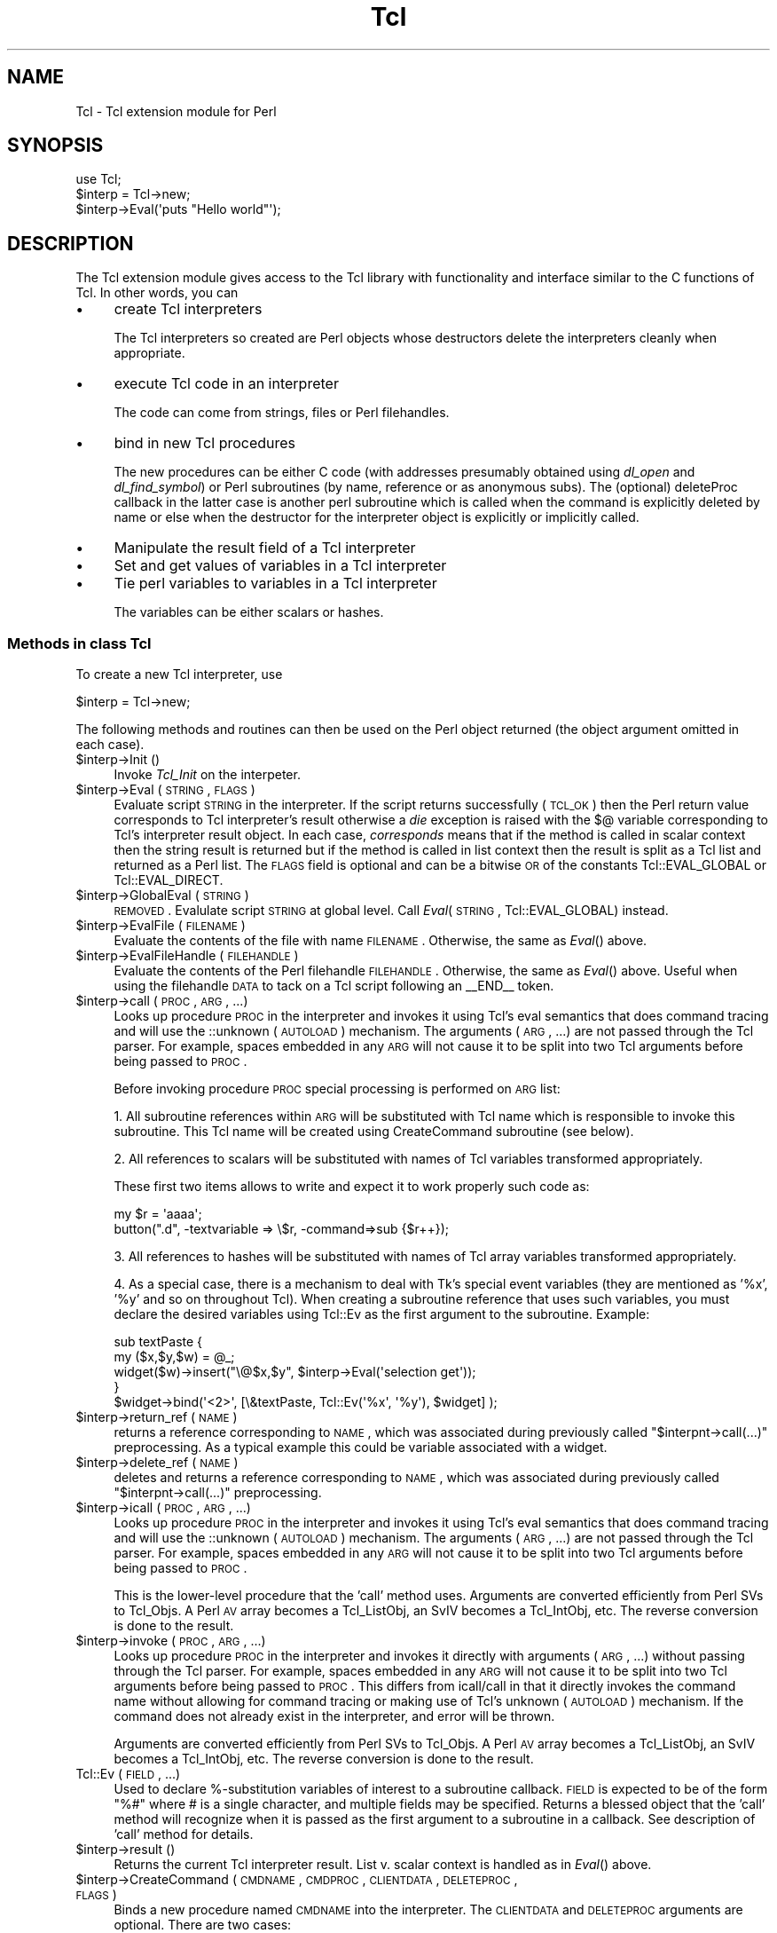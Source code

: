 .\" Automatically generated by Pod::Man 2.25 (Pod::Simple 3.20)
.\"
.\" Standard preamble:
.\" ========================================================================
.de Sp \" Vertical space (when we can't use .PP)
.if t .sp .5v
.if n .sp
..
.de Vb \" Begin verbatim text
.ft CW
.nf
.ne \\$1
..
.de Ve \" End verbatim text
.ft R
.fi
..
.\" Set up some character translations and predefined strings.  \*(-- will
.\" give an unbreakable dash, \*(PI will give pi, \*(L" will give a left
.\" double quote, and \*(R" will give a right double quote.  \*(C+ will
.\" give a nicer C++.  Capital omega is used to do unbreakable dashes and
.\" therefore won't be available.  \*(C` and \*(C' expand to `' in nroff,
.\" nothing in troff, for use with C<>.
.tr \(*W-
.ds C+ C\v'-.1v'\h'-1p'\s-2+\h'-1p'+\s0\v'.1v'\h'-1p'
.ie n \{\
.    ds -- \(*W-
.    ds PI pi
.    if (\n(.H=4u)&(1m=24u) .ds -- \(*W\h'-12u'\(*W\h'-12u'-\" diablo 10 pitch
.    if (\n(.H=4u)&(1m=20u) .ds -- \(*W\h'-12u'\(*W\h'-8u'-\"  diablo 12 pitch
.    ds L" ""
.    ds R" ""
.    ds C` ""
.    ds C' ""
'br\}
.el\{\
.    ds -- \|\(em\|
.    ds PI \(*p
.    ds L" ``
.    ds R" ''
'br\}
.\"
.\" Escape single quotes in literal strings from groff's Unicode transform.
.ie \n(.g .ds Aq \(aq
.el       .ds Aq '
.\"
.\" If the F register is turned on, we'll generate index entries on stderr for
.\" titles (.TH), headers (.SH), subsections (.SS), items (.Ip), and index
.\" entries marked with X<> in POD.  Of course, you'll have to process the
.\" output yourself in some meaningful fashion.
.ie \nF \{\
.    de IX
.    tm Index:\\$1\t\\n%\t"\\$2"
..
.    nr % 0
.    rr F
.\}
.el \{\
.    de IX
..
.\}
.\"
.\" Accent mark definitions (@(#)ms.acc 1.5 88/02/08 SMI; from UCB 4.2).
.\" Fear.  Run.  Save yourself.  No user-serviceable parts.
.    \" fudge factors for nroff and troff
.if n \{\
.    ds #H 0
.    ds #V .8m
.    ds #F .3m
.    ds #[ \f1
.    ds #] \fP
.\}
.if t \{\
.    ds #H ((1u-(\\\\n(.fu%2u))*.13m)
.    ds #V .6m
.    ds #F 0
.    ds #[ \&
.    ds #] \&
.\}
.    \" simple accents for nroff and troff
.if n \{\
.    ds ' \&
.    ds ` \&
.    ds ^ \&
.    ds , \&
.    ds ~ ~
.    ds /
.\}
.if t \{\
.    ds ' \\k:\h'-(\\n(.wu*8/10-\*(#H)'\'\h"|\\n:u"
.    ds ` \\k:\h'-(\\n(.wu*8/10-\*(#H)'\`\h'|\\n:u'
.    ds ^ \\k:\h'-(\\n(.wu*10/11-\*(#H)'^\h'|\\n:u'
.    ds , \\k:\h'-(\\n(.wu*8/10)',\h'|\\n:u'
.    ds ~ \\k:\h'-(\\n(.wu-\*(#H-.1m)'~\h'|\\n:u'
.    ds / \\k:\h'-(\\n(.wu*8/10-\*(#H)'\z\(sl\h'|\\n:u'
.\}
.    \" troff and (daisy-wheel) nroff accents
.ds : \\k:\h'-(\\n(.wu*8/10-\*(#H+.1m+\*(#F)'\v'-\*(#V'\z.\h'.2m+\*(#F'.\h'|\\n:u'\v'\*(#V'
.ds 8 \h'\*(#H'\(*b\h'-\*(#H'
.ds o \\k:\h'-(\\n(.wu+\w'\(de'u-\*(#H)/2u'\v'-.3n'\*(#[\z\(de\v'.3n'\h'|\\n:u'\*(#]
.ds d- \h'\*(#H'\(pd\h'-\w'~'u'\v'-.25m'\f2\(hy\fP\v'.25m'\h'-\*(#H'
.ds D- D\\k:\h'-\w'D'u'\v'-.11m'\z\(hy\v'.11m'\h'|\\n:u'
.ds th \*(#[\v'.3m'\s+1I\s-1\v'-.3m'\h'-(\w'I'u*2/3)'\s-1o\s+1\*(#]
.ds Th \*(#[\s+2I\s-2\h'-\w'I'u*3/5'\v'-.3m'o\v'.3m'\*(#]
.ds ae a\h'-(\w'a'u*4/10)'e
.ds Ae A\h'-(\w'A'u*4/10)'E
.    \" corrections for vroff
.if v .ds ~ \\k:\h'-(\\n(.wu*9/10-\*(#H)'\s-2\u~\d\s+2\h'|\\n:u'
.if v .ds ^ \\k:\h'-(\\n(.wu*10/11-\*(#H)'\v'-.4m'^\v'.4m'\h'|\\n:u'
.    \" for low resolution devices (crt and lpr)
.if \n(.H>23 .if \n(.V>19 \
\{\
.    ds : e
.    ds 8 ss
.    ds o a
.    ds d- d\h'-1'\(ga
.    ds D- D\h'-1'\(hy
.    ds th \o'bp'
.    ds Th \o'LP'
.    ds ae ae
.    ds Ae AE
.\}
.rm #[ #] #H #V #F C
.\" ========================================================================
.\"
.IX Title "Tcl 3"
.TH Tcl 3 "2011-02-11" "perl v5.16.3" "User Contributed Perl Documentation"
.\" For nroff, turn off justification.  Always turn off hyphenation; it makes
.\" way too many mistakes in technical documents.
.if n .ad l
.nh
.SH "NAME"
Tcl \- Tcl extension module for Perl
.SH "SYNOPSIS"
.IX Header "SYNOPSIS"
.Vb 1
\&    use Tcl;
\&
\&    $interp = Tcl\->new;
\&    $interp\->Eval(\*(Aqputs "Hello world"\*(Aq);
.Ve
.SH "DESCRIPTION"
.IX Header "DESCRIPTION"
The Tcl extension module gives access to the Tcl library with
functionality and interface similar to the C functions of Tcl.
In other words, you can
.IP "\(bu" 4
create Tcl interpreters
.Sp
The Tcl interpreters so created are Perl objects whose destructors
delete the interpreters cleanly when appropriate.
.IP "\(bu" 4
execute Tcl code in an interpreter
.Sp
The code can come from strings, files or Perl filehandles.
.IP "\(bu" 4
bind in new Tcl procedures
.Sp
The new procedures can be either C code (with addresses presumably
obtained using \fIdl_open\fR and \fIdl_find_symbol\fR) or Perl subroutines
(by name, reference or as anonymous subs). The (optional) deleteProc
callback in the latter case is another perl subroutine which is called
when the command is explicitly deleted by name or else when the
destructor for the interpreter object is explicitly or implicitly called.
.IP "\(bu" 4
Manipulate the result field of a Tcl interpreter
.IP "\(bu" 4
Set and get values of variables in a Tcl interpreter
.IP "\(bu" 4
Tie perl variables to variables in a Tcl interpreter
.Sp
The variables can be either scalars or hashes.
.SS "Methods in class Tcl"
.IX Subsection "Methods in class Tcl"
To create a new Tcl interpreter, use
.PP
.Vb 1
\&    $interp = Tcl\->new;
.Ve
.PP
The following methods and routines can then be used on the Perl object
returned (the object argument omitted in each case).
.ie n .IP "$interp\->Init ()" 4
.el .IP "\f(CW$interp\fR\->Init ()" 4
.IX Item "$interp->Init ()"
Invoke \fITcl_Init\fR on the interpeter.
.ie n .IP "$interp\->Eval (\s-1STRING\s0, \s-1FLAGS\s0)" 4
.el .IP "\f(CW$interp\fR\->Eval (\s-1STRING\s0, \s-1FLAGS\s0)" 4
.IX Item "$interp->Eval (STRING, FLAGS)"
Evaluate script \s-1STRING\s0 in the interpreter. If the script returns
successfully (\s-1TCL_OK\s0) then the Perl return value corresponds to Tcl
interpreter's result otherwise a \fIdie\fR exception is raised with the $@
variable corresponding to Tcl's interpreter result object. In each case,
\&\fIcorresponds\fR means that if the method is called in scalar context then
the string result is returned but if the method is called in list context
then the result is split as a Tcl list and returned as a Perl list.
The \s-1FLAGS\s0 field is optional and can be a bitwise \s-1OR\s0 of the constants
Tcl::EVAL_GLOBAL or Tcl::EVAL_DIRECT.
.ie n .IP "$interp\->GlobalEval (\s-1STRING\s0)" 4
.el .IP "\f(CW$interp\fR\->GlobalEval (\s-1STRING\s0)" 4
.IX Item "$interp->GlobalEval (STRING)"
\&\s-1REMOVED\s0.  Evalulate script \s-1STRING\s0 at global level.
Call \fIEval\fR(\s-1STRING\s0, Tcl::EVAL_GLOBAL) instead.
.ie n .IP "$interp\->EvalFile (\s-1FILENAME\s0)" 4
.el .IP "\f(CW$interp\fR\->EvalFile (\s-1FILENAME\s0)" 4
.IX Item "$interp->EvalFile (FILENAME)"
Evaluate the contents of the file with name \s-1FILENAME\s0. Otherwise, the
same as \fIEval\fR() above.
.ie n .IP "$interp\->EvalFileHandle (\s-1FILEHANDLE\s0)" 4
.el .IP "\f(CW$interp\fR\->EvalFileHandle (\s-1FILEHANDLE\s0)" 4
.IX Item "$interp->EvalFileHandle (FILEHANDLE)"
Evaluate the contents of the Perl filehandle \s-1FILEHANDLE\s0. Otherwise, the
same as \fIEval\fR() above. Useful when using the filehandle \s-1DATA\s0 to tack
on a Tcl script following an _\|_END_\|_ token.
.ie n .IP "$interp\->call (\s-1PROC\s0, \s-1ARG\s0, ...)" 4
.el .IP "\f(CW$interp\fR\->call (\s-1PROC\s0, \s-1ARG\s0, ...)" 4
.IX Item "$interp->call (PROC, ARG, ...)"
Looks up procedure \s-1PROC\s0 in the interpreter and invokes it using Tcl's eval
semantics that does command tracing and will use the ::unknown (\s-1AUTOLOAD\s0)
mechanism.  The arguments (\s-1ARG\s0, ...) are not passed through the Tcl parser.
For example, spaces embedded in any \s-1ARG\s0 will not cause it to be split into
two Tcl arguments before being passed to \s-1PROC\s0.
.Sp
Before invoking procedure \s-1PROC\s0 special processing is performed on \s-1ARG\s0 list:
.Sp
1.  All subroutine references within \s-1ARG\s0 will be substituted with Tcl name
which is responsible to invoke this subroutine. This Tcl name will be
created using CreateCommand subroutine (see below).
.Sp
2.  All references to scalars will be substituted with names of Tcl variables
transformed appropriately.
.Sp
These first two items allows to write and expect it to work properly such
code as:
.Sp
.Vb 2
\&  my $r = \*(Aqaaaa\*(Aq;
\&  button(".d", \-textvariable => \e$r, \-command=>sub {$r++});
.Ve
.Sp
3. All references to hashes will be substituted with names of Tcl array
variables transformed appropriately.
.Sp
4.  As a special case, there is a mechanism to deal with Tk's special event
variables (they are mentioned as '%x', '%y' and so on throughout Tcl).
When creating a subroutine reference that uses such variables, you must
declare the desired variables using Tcl::Ev as the first argument to the
subroutine.  Example:
.Sp
.Vb 5
\&  sub textPaste {
\&      my ($x,$y,$w) = @_;
\&      widget($w)\->insert("\e@$x,$y", $interp\->Eval(\*(Aqselection get\*(Aq));
\&  }
\&  $widget\->bind(\*(Aq<2>\*(Aq, [\e&textPaste, Tcl::Ev(\*(Aq%x\*(Aq, \*(Aq%y\*(Aq), $widget] );
.Ve
.ie n .IP "$interp\->return_ref (\s-1NAME\s0)" 4
.el .IP "\f(CW$interp\fR\->return_ref (\s-1NAME\s0)" 4
.IX Item "$interp->return_ref (NAME)"
returns a reference corresponding to \s-1NAME\s0, which was associated during
previously called \f(CW\*(C`$interpnt\->call(...)\*(C'\fR preprocessing. As a typical
example this could be variable associated with a widget.
.ie n .IP "$interp\->delete_ref (\s-1NAME\s0)" 4
.el .IP "\f(CW$interp\fR\->delete_ref (\s-1NAME\s0)" 4
.IX Item "$interp->delete_ref (NAME)"
deletes and returns a reference corresponding to \s-1NAME\s0, which was associated
during previously called \f(CW\*(C`$interpnt\->call(...)\*(C'\fR preprocessing.
.ie n .IP "$interp\->icall (\s-1PROC\s0, \s-1ARG\s0, ...)" 4
.el .IP "\f(CW$interp\fR\->icall (\s-1PROC\s0, \s-1ARG\s0, ...)" 4
.IX Item "$interp->icall (PROC, ARG, ...)"
Looks up procedure \s-1PROC\s0 in the interpreter and invokes it using Tcl's eval
semantics that does command tracing and will use the ::unknown (\s-1AUTOLOAD\s0)
mechanism.  The arguments (\s-1ARG\s0, ...) are not passed through the Tcl parser.
For example, spaces embedded in any \s-1ARG\s0 will not cause it to be split into
two Tcl arguments before being passed to \s-1PROC\s0.
.Sp
This is the lower-level procedure that the 'call' method uses.  Arguments
are converted efficiently from Perl SVs to Tcl_Objs.  A Perl \s-1AV\s0 array
becomes a Tcl_ListObj, an SvIV becomes a Tcl_IntObj, etc.  The reverse
conversion is done to the result.
.ie n .IP "$interp\->invoke (\s-1PROC\s0, \s-1ARG\s0, ...)" 4
.el .IP "\f(CW$interp\fR\->invoke (\s-1PROC\s0, \s-1ARG\s0, ...)" 4
.IX Item "$interp->invoke (PROC, ARG, ...)"
Looks up procedure \s-1PROC\s0 in the interpreter and invokes it directly with
arguments (\s-1ARG\s0, ...) without passing through the Tcl parser. For example,
spaces embedded in any \s-1ARG\s0 will not cause it to be split into two Tcl
arguments before being passed to \s-1PROC\s0.  This differs from icall/call in
that it directly invokes the command name without allowing for command
tracing or making use of Tcl's unknown (\s-1AUTOLOAD\s0) mechanism.  If the
command does not already exist in the interpreter, and error will be
thrown.
.Sp
Arguments are converted efficiently from Perl SVs to Tcl_Objs.  A Perl \s-1AV\s0
array becomes a Tcl_ListObj, an SvIV becomes a Tcl_IntObj, etc.  The
reverse conversion is done to the result.
.IP "Tcl::Ev (\s-1FIELD\s0, ...)" 4
.IX Item "Tcl::Ev (FIELD, ...)"
Used to declare %\-substitution variables of interest to a subroutine
callback.  \s-1FIELD\s0 is expected to be of the form \*(L"%#\*(R" where # is a single
character, and multiple fields may be specified.  Returns a blessed object
that the 'call' method will recognize when it is passed as the first
argument to a subroutine in a callback.  See description of 'call' method
for details.
.ie n .IP "$interp\->result ()" 4
.el .IP "\f(CW$interp\fR\->result ()" 4
.IX Item "$interp->result ()"
Returns the current Tcl interpreter result. List v. scalar context is
handled as in \fIEval\fR() above.
.ie n .IP "$interp\->CreateCommand (\s-1CMDNAME\s0, \s-1CMDPROC\s0, \s-1CLIENTDATA\s0, \s-1DELETEPROC\s0, \s-1FLAGS\s0)" 4
.el .IP "\f(CW$interp\fR\->CreateCommand (\s-1CMDNAME\s0, \s-1CMDPROC\s0, \s-1CLIENTDATA\s0, \s-1DELETEPROC\s0, \s-1FLAGS\s0)" 4
.IX Item "$interp->CreateCommand (CMDNAME, CMDPROC, CLIENTDATA, DELETEPROC, FLAGS)"
Binds a new procedure named \s-1CMDNAME\s0 into the interpreter. The
\&\s-1CLIENTDATA\s0 and \s-1DELETEPROC\s0 arguments are optional. There are two cases:
.Sp
(1) \s-1CMDPROC\s0 is the address of a C function
.Sp
(presumably obtained using \fIdl_open\fR and \fIdl_find_symbol\fR. In this case
\&\s-1CLIENTDATA\s0 and \s-1DELETEPROC\s0 are taken to be raw data of the ClientData and
deleteProc field presumably obtained in a similar way.
.Sp
(2) \s-1CMDPROC\s0 is a Perl subroutine
.Sp
(either a sub name, a sub reference or an anonymous sub). In this case
\&\s-1CLIENTDATA\s0 can be any perl scalar (e.g. a ref to some other data) and
\&\s-1DELETEPROC\s0 must be a perl sub too. When \s-1CMDNAME\s0 is invoked in the Tcl
interpeter, the arguments passed to the Perl sub \s-1CMDPROC\s0 are
.Sp
.Vb 1
\&    (CLIENTDATA, INTERP, LIST)
.Ve
.Sp
where \s-1INTERP\s0 is a Perl object for the Tcl interpreter which called out
and \s-1LIST\s0 is a Perl list of the arguments \s-1CMDNAME\s0 was called with.
If the 1\-bit of \s-1FLAGS\s0 is set then the 3 first arguments on the call
to \s-1CMDPROC\s0 are suppressed.
As usual in Tcl, the first element of the list is \s-1CMDNAME\s0 itself.
When \s-1CMDNAME\s0 is deleted from the interpreter (either explicitly with
\&\fIDeleteCommand\fR or because the destructor for the interpeter object
is called), it is passed the single argument \s-1CLIENTDATA\s0.
.ie n .IP "$interp\->DeleteCommand (\s-1CMDNAME\s0)" 4
.el .IP "\f(CW$interp\fR\->DeleteCommand (\s-1CMDNAME\s0)" 4
.IX Item "$interp->DeleteCommand (CMDNAME)"
Deletes command \s-1CMDNAME\s0 from the interpreter. If the command was created
with a \s-1DELETEPROC\s0 (see \fICreateCommand\fR above), then it is invoked at
this point. When a Tcl interpreter object is destroyed either explicitly
or implicitly, an implicit \fIDeleteCommand\fR happens on all its currently
registered commands.
.ie n .IP "$interp\->SetResult (\s-1STRING\s0)" 4
.el .IP "\f(CW$interp\fR\->SetResult (\s-1STRING\s0)" 4
.IX Item "$interp->SetResult (STRING)"
Sets Tcl interpreter result to \s-1STRING\s0.
.ie n .IP "$interp\->AppendResult (\s-1LIST\s0)" 4
.el .IP "\f(CW$interp\fR\->AppendResult (\s-1LIST\s0)" 4
.IX Item "$interp->AppendResult (LIST)"
Appends each element of \s-1LIST\s0 to Tcl's interpreter result object.
.ie n .IP "$interp\->AppendElement (\s-1STRING\s0)" 4
.el .IP "\f(CW$interp\fR\->AppendElement (\s-1STRING\s0)" 4
.IX Item "$interp->AppendElement (STRING)"
Appends \s-1STRING\s0 to Tcl interpreter result object as an extra Tcl list element.
.ie n .IP "$interp\->ResetResult ()" 4
.el .IP "\f(CW$interp\fR\->ResetResult ()" 4
.IX Item "$interp->ResetResult ()"
Resets Tcl interpreter result.
.ie n .IP "$interp\->SplitList (\s-1STRING\s0)" 4
.el .IP "\f(CW$interp\fR\->SplitList (\s-1STRING\s0)" 4
.IX Item "$interp->SplitList (STRING)"
Splits \s-1STRING\s0 as a Tcl list. Returns a Perl list or the empty list if
there was an error (i.e. \s-1STRING\s0 was not a properly formed Tcl list).
In the latter case, the error message is left in Tcl's interpreter
result object.
.ie n .IP "$interp\->SetVar (\s-1VARNAME\s0, \s-1VALUE\s0, \s-1FLAGS\s0)" 4
.el .IP "\f(CW$interp\fR\->SetVar (\s-1VARNAME\s0, \s-1VALUE\s0, \s-1FLAGS\s0)" 4
.IX Item "$interp->SetVar (VARNAME, VALUE, FLAGS)"
The \s-1FLAGS\s0 field is optional. Sets Tcl variable \s-1VARNAME\s0 in the
interpreter to \s-1VALUE\s0. The \s-1FLAGS\s0 argument is the usual Tcl one and
can be a bitwise \s-1OR\s0 of the constants Tcl::GLOBAL_ONLY,
Tcl::LEAVE_ERR_MSG, Tcl::APPEND_VALUE, Tcl::LIST_ELEMENT.
.ie n .IP "$interp\->SetVar2 (\s-1VARNAME1\s0, \s-1VARNAME2\s0, \s-1VALUE\s0, \s-1FLAGS\s0)" 4
.el .IP "\f(CW$interp\fR\->SetVar2 (\s-1VARNAME1\s0, \s-1VARNAME2\s0, \s-1VALUE\s0, \s-1FLAGS\s0)" 4
.IX Item "$interp->SetVar2 (VARNAME1, VARNAME2, VALUE, FLAGS)"
Sets the element \s-1VARNAME1\s0(\s-1VARNAME2\s0) of a Tcl array to \s-1VALUE\s0. The optional
argument \s-1FLAGS\s0 behaves as in \fISetVar\fR above.
.ie n .IP "$interp\->GetVar (\s-1VARNAME\s0, \s-1FLAGS\s0)" 4
.el .IP "\f(CW$interp\fR\->GetVar (\s-1VARNAME\s0, \s-1FLAGS\s0)" 4
.IX Item "$interp->GetVar (VARNAME, FLAGS)"
Returns the value of Tcl variable \s-1VARNAME\s0. The optional argument \s-1FLAGS\s0
behaves as in \fISetVar\fR above.
.ie n .IP "$interp\->GetVar2 (\s-1VARNAME1\s0, \s-1VARNAME2\s0, \s-1FLAGS\s0)" 4
.el .IP "\f(CW$interp\fR\->GetVar2 (\s-1VARNAME1\s0, \s-1VARNAME2\s0, \s-1FLAGS\s0)" 4
.IX Item "$interp->GetVar2 (VARNAME1, VARNAME2, FLAGS)"
Returns the value of the element \s-1VARNAME1\s0(\s-1VARNAME2\s0) of a Tcl array.
The optional argument \s-1FLAGS\s0 behaves as in \fISetVar\fR above.
.ie n .IP "$interp\->UnsetVar (\s-1VARNAME\s0, \s-1FLAGS\s0)" 4
.el .IP "\f(CW$interp\fR\->UnsetVar (\s-1VARNAME\s0, \s-1FLAGS\s0)" 4
.IX Item "$interp->UnsetVar (VARNAME, FLAGS)"
Unsets Tcl variable \s-1VARNAME\s0. The optional argument \s-1FLAGS\s0
behaves as in \fISetVar\fR above.
.ie n .IP "$interp\->UnsetVar2 (\s-1VARNAME1\s0, \s-1VARNAME2\s0, \s-1FLAGS\s0)" 4
.el .IP "\f(CW$interp\fR\->UnsetVar2 (\s-1VARNAME1\s0, \s-1VARNAME2\s0, \s-1FLAGS\s0)" 4
.IX Item "$interp->UnsetVar2 (VARNAME1, VARNAME2, FLAGS)"
Unsets the element \s-1VARNAME1\s0(\s-1VARNAME2\s0) of a Tcl array.
The optional argument \s-1FLAGS\s0 behaves as in \fISetVar\fR above.
.SS "Linking Perl and Tcl variables"
.IX Subsection "Linking Perl and Tcl variables"
You can \fItie\fR a Perl variable (scalar or hash) into class Tcl::Var
so that changes to a Tcl variable automatically \*(L"change\*(R" the value
of the Perl variable. In fact, as usual with Perl tied variables,
its current value is just fetched from the Tcl variable when needed
and setting the Perl variable triggers the setting of the Tcl variable.
.PP
To tie a Perl scalar \fI\f(CI$scalar\fI\fR to the Tcl variable \fItclscalar\fR in
interpreter \fI\f(CI$interp\fI\fR with optional flags \fI\f(CI$flags\fI\fR (see \fISetVar\fR
above), use
.PP
.Vb 1
\&        tie $scalar, "Tcl::Var", $interp, "tclscalar", $flags;
.Ve
.PP
Omit the \fI\f(CI$flags\fI\fR argument if not wanted.
.PP
To tie a Perl hash \fI\f(CI%hash\fI\fR to the Tcl array variable \fIarray\fR in
interpreter \fI\f(CI$interp\fI\fR with optional flags \fI\f(CI$flags\fI\fR
(see \fISetVar\fR above), use
.PP
.Vb 1
\&        tie %hash, "Tcl::Var", $interp, "array", $flags;
.Ve
.PP
Omit the \fI\f(CI$flags\fI\fR argument if not wanted. Any alteration to Perl
variable \fI\f(CI$hash\fI{\*(L"key\*(R"}\fR affects the Tcl variable \fIarray(key)\fR
and \fIvice versa\fR.
.SS "Accessing Perl from within Tcl"
.IX Subsection "Accessing Perl from within Tcl"
After creation of Tcl interpreter, in addition to evaluation of Tcl/Tk
commands within Perl, other way round also instantiated. Within a special
namespace \f(CW\*(C` ::perl \*(C'\fR following objects are created:
.PP
.Vb 1
\&   ::perl::Eval
.Ve
.PP
So it is possible to use Perl objects from within Tcl.
.SS "Moving Tcl/Tk around with Tcl.pm"
.IX Subsection "Moving Tcl/Tk around with Tcl.pm"
\&\s-1NOTE:\s0 explanations below is for developers managing Tcl/Tk installations
itself, users should skip this section.
.PP
In order to create Tcl/Tk application with this module, you need to make
sure that Tcl/Tk is available within visibility of this module. There are
many ways to achieve this, varying on ease of starting things up and
providing flexible moveable archived files.
.PP
Following list enumerates them, in order of increased possibility to change
location.
.IP "\(bu" 4
First method
.Sp
Install Tcl/Tk first, then install Perl module Tcl, so installed Tcl/Tk will
be used. This is most normal approach, and no care of Tcl/Tk distribution is
taken on Perl side (this is done on Tcl/Tk side)
.IP "\(bu" 4
Second method
.Sp
Copy installed Tcl/Tk binaries to some location, then install Perl module Tcl
with a special action to make Tcl.pm know of this location. This approach
makes sure that only chosen Tcl installation is used.
.IP "\(bu" 4
Third method
.Sp
During compiling Tcl Perl module, Tcl/Tk could be statically linked into
module's shared library and all other files zipped into a single archive, so
each file extracted when needed.
.Sp
To link Tcl/Tk binaries, prepare their libraries and then instruct Makefile.PL
to use these libraries in a link stage.
(\s-1TODO\s0 provide better detailed description)
.SH "Other Tcl interpreter methods"
.IX Header "Other Tcl interpreter methods"
.IP "export_to_tcl method" 2
.IX Item "export_to_tcl method"
An interpreter method, export_to_tcl, is used to expose a number of perl
subroutines and variables all at once into tcl/tk.
.Sp
\&\fBexport_to_tcl\fR takes a hash as arguments, which represents named parameters,
with following allowed values:
.RS 2
.IP "\fBnamespace\fR => '...'" 4
.IX Item "namespace => '...'"
tcl namespace, where commands and variables are to
be created, defaults to 'perl'. If '' is specified \- then global
namespace is used. A possible '::' at end is stripped.
.IP "\fBsubs\fR => { ... }" 4
.IX Item "subs => { ... }"
anonymous hash of subs to be created in Tcl, in the form /tcl name/ => /code ref/
.IP "\fBvars\fR => { ... }" 4
.IX Item "vars => { ... }"
anonymous hash of vars to be created in Tcl, in the form /tcl name/ => /code ref/
.IP "\fBsubs_from\fR => '...'" 4
.IX Item "subs_from => '...'"
a name of Perl namespace, from where all existing subroutines will be searched
and Tcl command will be created for each of them.
.IP "\fBvars_from\fR => '...'" 4
.IX Item "vars_from => '...'"
a name of Perl namespace, from where all existing variables will be searched,
and each such variable will be tied to Tcl.
.RE
.RS 2
.Sp
An example:
.Sp
.Vb 2
\&  use strict;
\&  use Tcl;
\&  
\&  my $int = new Tcl;
\&  
\&  $tcl::foo = \*(Aqqwerty\*(Aq;
\&  $int\->export_to_tcl(subs_from=>\*(Aqtcl\*(Aq,vars_from=>\*(Aqtcl\*(Aq);
\&  
\&  $int\->Eval(<<\*(AqEOS\*(Aq);
\&  package require Tk
\&  
\&  button .b1 \-text {a fluffy button} \-command perl::fluffy_sub
\&  button .b2 \-text {a foo button} \-command perl::foo
\&  entry .e \-textvariable perl::foo
\&  pack .b1 .b2 .e
\&  focus .b2
\&  
\&  tkwait window .
\&  EOS
\&  
\&  sub tcl::fluffy_sub {
\&      print "Hi, I am a fluffy sub\en";
\&  }
\&  sub tcl::foo {
\&      print "Hi, I am foo\en";
\&      $tcl::foo++;
\&  }
.Ve
.RE
.IP "\fBexport_tcl_namespace\fR" 2
.IX Item "export_tcl_namespace"
extra convenience sub, binds to tcl all subs and vars from perl \fBtcl::\fR namespace
.SH "AUTHORS"
.IX Header "AUTHORS"
.Vb 4
\& Malcolm Beattie, mbeattie@sable.ox.ac.uk, 23 Oct 1994.
\& Vadim Konovalov, vkon@cpan.org, 19 May 2003.
\& Jeff Hobbs, jeff (a) activestate . com, 22 Mar 2004.
\& Gisle Aas, gisle (a) activestate . com, 14 Apr 2004.
.Ve
.SH "COPYRIGHT"
.IX Header "COPYRIGHT"
This program is free software; you can redistribute it and/or modify it under
the same terms as Perl itself.
.PP
See http://www.perl.com/perl/misc/Artistic.html
